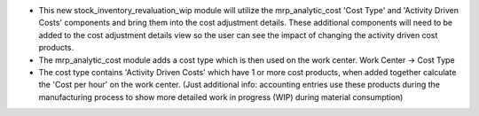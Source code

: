 * This new stock_inventory_revaluation_wip module will utilize the mrp_analytic_cost 'Cost Type' and 'Activity Driven Costs' components and bring them into the cost adjustment details. These additional components will need to be added to the cost adjustment details view so the user can see the impact of changing the activity driven cost products.

* The mrp_analytic_cost module adds a cost type which is then used on the work center. Work Center -> Cost Type

* The cost type contains 'Activity Driven Costs' which have 1 or more cost products, when added together calculate the 'Cost per hour' on the work center. (Just additional info: accounting entries use these products during the manufacturing process to show more detailed work in progress (WIP) during material consumption)
